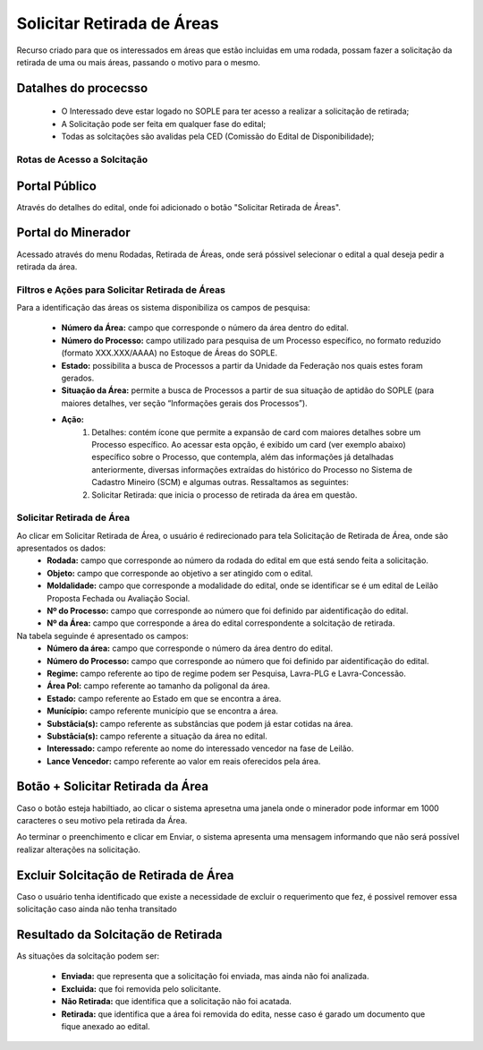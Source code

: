Solicitar Retirada de Áreas
===========================
Recurso criado para que os interessados em áreas que estão incluidas em uma rodada, possam fazer a solicitação da retirada de uma ou mais áreas, passando o motivo para o mesmo.

Datalhes do procecsso
**********************
 - O Interessado deve estar logado no SOPLE para ter acesso a realizar a solicitação de retirada;
 - A Solicitação pode ser feita em qualquer fase do edital;
 - Todas as solcitações são avalidas pela CED (Comissão do Edital de Disponibilidade);

Rotas de Acesso a Solcitação
############################

Portal Público
***************
Através do detalhes do edital, onde foi adicionado o botão "Solicitar Retirada de Áreas".

.. image:: ../imagens/12.PortalPublicoSolicitarRetiradaAreas.png

Portal do Minerador
*******************
Acessado através do menu Rodadas, Retirada de Áreas, onde será póssivel selecionar o edital a qual deseja pedir a retirada da área.

.. image:: ../imagens/12.PortalRetiradaAreas.png


Filtros e Ações para Solicitar Retirada de Áreas
################################################

Para a identificação das áreas os sistema disponibiliza os campos de pesquisa:

    - **Número da Área:** campo que corresponde o número da área dentro do edital.
    - **Número do Processo:** campo utilizado para pesquisa de um Processo específico, no formato reduzido (formato XXX.XXX/AAAA) no Estoque de Áreas do SOPLE.
    - **Estado:** possibilita a busca de Processos a partir da Unidade da Federação nos quais estes foram gerados.
    - **Situação da Área:** permite a busca de Processos a partir de sua situação de aptidão do SOPLE (para maiores detalhes, ver seção “Informações gerais dos Processos”).
    - **Ação:**
        1) Detalhes: contém ícone que permite a expansão de card com maiores detalhes sobre um Processo específico. Ao acessar esta opção, é exibido um card (ver exemplo abaixo) específico sobre o Processo, que contempla, além das informações já detalhadas anteriormente, diversas informações extraídas do histórico do Processo no Sistema de Cadastro Mineiro (SCM) e algumas outras. Ressaltamos as seguintes:
        2) Solicitar Retirada: que inicia o processo de retirada da área em questão.

.. image:: ../imagens/12.SolicitarRetiradaArea.png


Solicitar Retirada de Área
##########################

Ao clicar em Solicitar Retirada de Área, o usuário é redirecionado para tela Solicitação de Retirada de Área, onde são apresentados os dados:
    - **Rodada:** campo que corresponde ao número da rodada do edital em que está sendo feita a solicitação.
    - **Objeto:** campo que corresponde ao objetivo a ser atingido com o edital.
    - **Moldalidade:** campo que corresponde a modalidade do edital, onde se identificar se é um edital de Leilão Proposta Fechada ou Avaliação Social.
    - **Nº do Processo:** campo que corresponde ao número que foi definido par aidentificação do edital.
    - **Nº da Área:** campo que corresponde a área do edital correspondente a solcitação de retirada.

Na tabela seguinde é apresentado os campos:
    - **Número da área:** campo que corresponde o número da área dentro do edital.
    - **Número do Processo:** campo que corresponde ao número que foi definido par aidentificação do edital.
    - **Regime:** campo referente ao tipo de regime podem ser Pesquisa, Lavra-PLG e Lavra-Concessão.
    - **Área Pol:** campo referente ao tamanho da poligonal da área.
    - **Estado:** campo referente ao Estado em que se encontra a área.
    - **Munícípio:** campo referente município que se encontra a área.
    - **Substâcia(s):** campo referente as substâncias que podem já estar cotidas na área.
    - **Substâcia(s):** campo referente a situação da área no edital.
    - **Interessado:** campo referente ao nome do interessado vencedor na fase de Leilão.
    - **Lance Vencedor:** campo referente ao valor em reais oferecidos pela área.

.. image:: ../imagens/12.SolicitacaoDeRetiradaDeArea.png


Botão + Solicitar Retirada da Área
**********************************
Caso o botão esteja habiltiado, ao clicar o sistema apresetna uma janela onde o minerador pode informar em 1000 caracteres o seu motivo pela retirada da Área.

.. image:: ../imagens/12.SolicitaRetirada.png

Ao terminar o preenchimento e clicar em Enviar, o sistema apresenta uma mensagem informando que não será possível realizar alterações na solicitação.

.. image:: ../imagens/12.MensagemAtencao.png

Excluir Solcitação de Retirada de Área
**************************************
Caso o usuário tenha identificado que existe a necessidade de excluir o requerimento que fez, é possivel remover essa solicitação caso ainda não tenha transitado 

.. image:: ../imagens/12.ExcluirRetirada.png

Resultado da Solcitação de Retirada
***********************************

As situações da solcitação podem ser:

    - **Enviada:** que representa que a solicitação foi enviada, mas ainda não foi analizada.
    - **Excluida:** que foi removida pelo solicitante.
    - **Não Retirada:** que identifica que a solicitação não foi acatada.
    - **Retirada:** que identifica que a área foi removida do edita, nesse caso é garado um documento que fique anexado ao edital.
